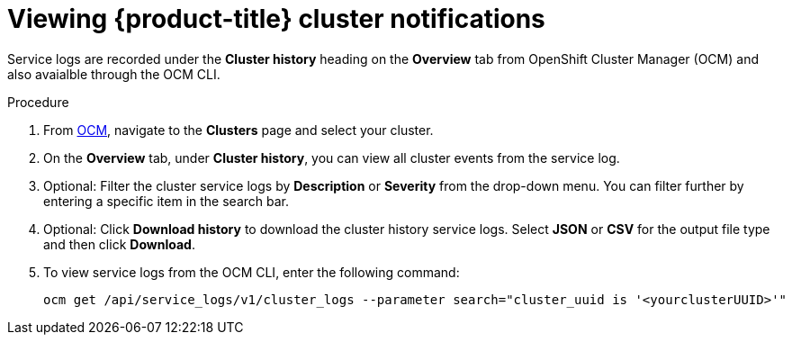 :system-module-type: PROCEDURE
// Module included in the following assemblies:
//
// * assemblies/notifications.adoc

[id="viewing-notifications{context}"]

= Viewing {product-title} cluster notifications

[role="_abstract"]
Service logs are recorded under the *Cluster history* heading on the *Overview* tab from OpenShift Cluster Manager (OCM) and also avaialble through the OCM CLI.

.Procedure

. From link:cloud.redhat.com[OCM], navigate to the *Clusters* page and select your cluster.

. On the *Overview* tab, under *Cluster history*, you can view all cluster events from the service log.

. Optional: Filter the cluster service logs by *Description* or *Severity* from the drop-down menu. You can filter further by entering a specific item in the search bar.

. Optional: Click *Download history* to download the cluster history service logs. Select *JSON* or *CSV* for the output file type and then click *Download*.

. To view service logs from the OCM CLI, enter the following command:
+
----
ocm get /api/service_logs/v1/cluster_logs --parameter search="cluster_uuid is '<yourclusterUUID>'"
----
